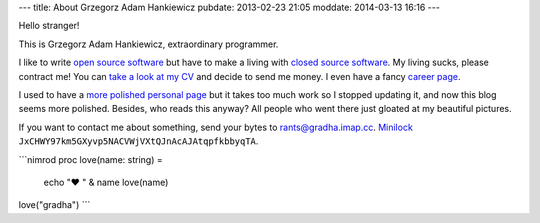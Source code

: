 ---
title: About Grzegorz Adam Hankiewicz
pubdate: 2013-02-23 21:05
moddate: 2014-03-13 16:16
---

.. raw:: html

    <a href="http://stackoverflow.com/users/172690/grzegorz-adam-hankiewicz">
    <img align="right" src="http://stackoverflow.com/users/flair/172690.png" width="208" height="58" alt="profile for Grzegorz Adam Hankiewicz at Stack Overflow, Q&amp;A for professional and enthusiast programmers" title="profile for Grzegorz Adam Hankiewicz at Stack Overflow, Q&amp;A for professional and enthusiast programmers">
    </a>

Hello stranger!

This is Grzegorz Adam Hankiewicz, extraordinary programmer.

.. image:: https://secure.gravatar.com/avatar/11bbe1aacddb0e5c5bb5bf45c5570be0?s=420

I like to write `open source software <https://github.com/gradha>`_ but have to
make a living with `closed source software <http://www.elhaso.es>`_. My living
sucks, please contract me! You can `take a look at my CV
<http://gradha.sdf-eu.org/CV.en.pdf>`_ and decide to send me money. I even have
a fancy `career page <http://careers.stackoverflow.com/gradha>`_.

I used to have a `more polished personal page <http://gradha.sdf-eu.org>`_ but
it takes too much work so I stopped updating it, and now this blog seems more
polished.  Besides, who reads this anyway? All people who went there just
gloated at my beautiful pictures.

If you want to contact me about something, send your bytes to
`rants@gradha.imap.cc <mailto:rants@gradha.imap.cc>`_. `Minilock
<https://minilock.io>`_ ``JxCHWY97km5GXyvp5NACVWjVXtQJnAcAJAtqpfkbbyqTA``.

```nimrod
proc love(name: string) =
    echo "♥ " & name
    love(name)

love("gradha")
```
